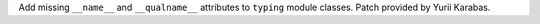 Add missing ``__name__`` and ``__qualname__`` attributes to ``typing`` module
classes. Patch provided by Yurii Karabas.
